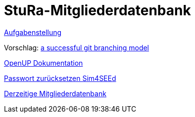# StuRa-Mitgliederdatenbank

link:docs/orga/task.adoc[Aufgabenstellung]

Vorschlag: link:https://nvie.com/posts/a-successful-git-branching-model[a successful git branching model]

link:https://www2.htw-dresden.de/~anke/openup/index.htm[OpenUP Dokumentation]

link:https://sg.sim4seed.org/users/password/new[Passwort zurücksetzen Sim4SEEd]

link:https://stura.htw-dresden.de/stura/ref/verwaltung/mitglieder/mitgliederdatenbank[Derzeitige Mitgliederdatenbank]
